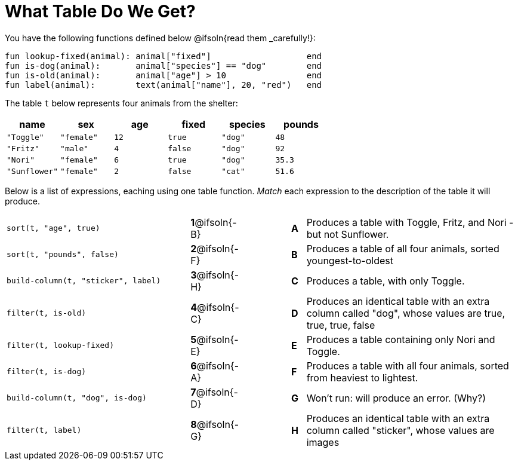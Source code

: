 = What Table Do We Get?

You have the following functions defined below @ifsoln{read them _carefully!}:

  fun lookup-fixed(animal): animal["fixed"]                   end
  fun is-dog(animal):       animal["species"] == "dog"        end
  fun is-old(animal):       animal["age"] > 10                end
  fun label(animal):        text(animal["name"], 20, "red")   end

The table `t` below represents four animals from the shelter:

[cols='6',options="header"]
|===
| name        | sex       | age   | fixed   | species | pounds
| `"Toggle"`  | `"female"`| `12`  | `true`  | `"dog"` | `48`
| `"Fritz"`   | `"male"`  |  `4`  | `false` | `"dog"` | `92`
| `"Nori"`    | `"female"`|  `6`  | `true`  | `"dog"` | `35.3`
|`"Sunflower"`|`"female"` |  `2`  | `false` | `"cat"` | `51.6`
|===

Below is a list of expressions, eaching using one table function. _Match_ each expression to the description of the table it will produce.

[.FillVerticalSpace, cols=">.^13a, ^.^4a, 3, ^.^1a, .^15a",stripes="none",grid="none",frame="none"]
|===

| `sort(t, "age", true)`
|*1*@ifsoln{-B} ||*A*
| Produces a table with Toggle, Fritz, and Nori - but not Sunflower.

| `sort(t, "pounds", false)`
|*2*@ifsoln{-F} ||*B*
| Produces a table of all four animals, sorted youngest-to-oldest

| `build-column(t, "sticker", label)`
|*3*@ifsoln{-H} ||*C*
| Produces a table, with only Toggle.

| `filter(t, is-old)`
|*4*@ifsoln{-C}||*D*
| Produces an identical table with an extra column called "dog", whose values are true, true, true, false

| `filter(t, lookup-fixed)`
|*5*@ifsoln{-E} ||*E*
| Produces a table containing only Nori and Toggle.

| `filter(t, is-dog)`
|*6*@ifsoln{-A} ||*F*
| Produces a table with all four animals, sorted from heaviest to lightest.

| `build-column(t, "dog", is-dog)`
|*7*@ifsoln{-D} ||*G*
| Won’t run: will produce an error. (Why?)

| `filter(t, label)`
|*8*@ifsoln{-G} ||*H*
| Produces an identical table with an extra column called "sticker", whose values are images

|===

